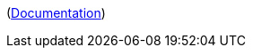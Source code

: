 ifdef::part_brief[]
{{{brief}}}
endif::[]

ifdef::part_decl[]
[subs=+attributes]
++++
<pre class="highlightjs highlight"><code class="language-{source-language} hljs" data-lang="{source-language}">{{{declaration}}}</code></pre>
++++
endif::[]

ifdef::part_description[]
{{{description}}}
endif::[]

ifdef::part_params[]
{{#if params}}
[cols="1,3a", stripes="even"]
|===
|Name |Description

{{#each params}}
|``{{name}}``
|{{{description}}}
{{/each}}
|===
{{/if}}
endif::[]

(xref:{{{@root.antora.name}}}:{{{@root.antora.module}}}:{{{parent.id}}}.adoc#{{{id}}}[Documentation, window=_blank])
